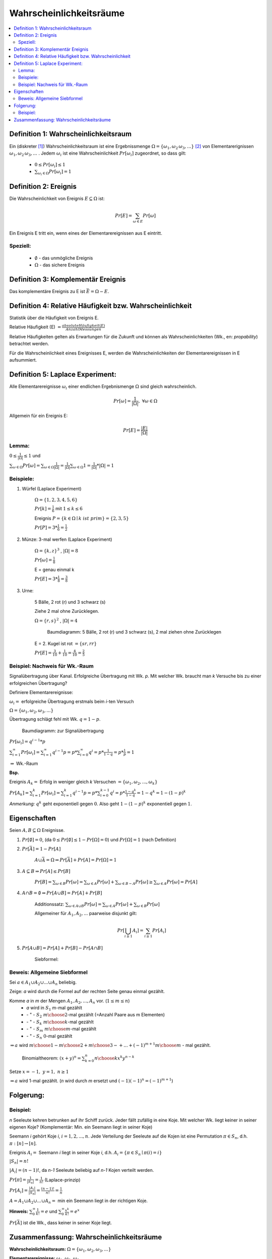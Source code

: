 Wahrscheinlichkeitsräume
=============================

.. contents::
    :local:


Definition 1: Wahrscheinlichkeitsraum
**************************************

.. role:: def
    :class: underline


Ein (diskreter [#f1]_) :def:`Wahrscheinlichkeitsraum` ist eine :def:`Ergebnissmenge`
:math:`\Omega = \{\omega_1, \omega_2\, \omega_3, ...\}` [#f2]_ von :def:`Elementarerignissen`
:math:`\omega_1, \omega_2\, \omega_3, ...` . Jedem :math:`\omega_i` ist eine :def:`Wahrscheinlichkeit`
:math:`Pr[\omega_i]` zugeordnet, so dass gilt:

    - :math:`0\le Pr[\omega_i] \le 1`
    - :math:`\sum_{\omega_i\in \Omega} Pr[\omega_i] = 1`


Definition 2: Ereignis
************************

Die Wahrscheinlichkeit von :def:`Ereignis` :math:`E\subseteq\Omega` ist:

.. math:: Pr[E] = \sum_{\omega\in E} Pr[\omega]

Ein Ereignis E :def:`tritt ein`, wenn eines der Elementarereignissen aus E eintritt.

Speziell:
^^^^^^^^^^

    - :math:`\emptyset` - das :def:`unmögliche Ereignis`
    - :math:`\Omega` - das :def:`sichere Ereignis`

Definition 3: Komplementär Ereignis
************************************

Das :def:`komplementäre Ereignis` zu E ist :math:`\bar E=\Omega-E`.

Definition 4: Relative Häufigkeit bzw. Wahrscheinlichkeit
*************************************************************

Statistik über die Häufigkeit von Ereignis E.

:def:`Relative Häufigkeit (E)` :math:`=\frac{absolute Häufigkeit (E)}{Anzahl Messungen}`

Relative Häufigkeiten gelten als Erwartungen für die Zukunft und können als :def:`Wahrscheinlichkeiten` (Wk., en:
*propability*) betrachtet werden.

Für die Wahrscheinlichkeit eines Ereignisses E, werden die Wahrscheinlichkeiten der Elementarereignissen in E
aufsummiert.

Definition 5: Laplace Experiment:
***********************************

Alle Elementarereignisse :math:`\omega_i` einer endlichen Ergebnismenge :math:`\Omega` sind gleich wahrscheinlich.

.. math:: Pr[\omega]=\frac{1}{\vert\Omega\vert}, \;\; \forall\omega\in\Omega

Allgemein für ein Ereignis E:

.. math:: Pr[E]=\frac{\vert E\vert}{\vert\Omega\vert}

Lemma:
^^^^^^^^^^^^

:math:`0\le\frac{1}{\vert\Omega\vert}\le 1` und

:math:`\sum_{\omega\in\Omega}Pr[\omega]=\sum_{\omega\in\Omega}\frac{1}{\vert\Omega\vert}=
\frac{1}{\vert\Omega\vert}\sum_{\omega\in\Omega}1=\frac{1}{\vert\Omega\vert} * \vert\Omega\vert = 1`

Beispiele:
^^^^^^^^^^^^^^

1. Würfel (Laplace Experiment)

    :math:`\Omega=\{1,2,3,4,5,6\}`

    :math:`Pr[k]=\frac{1}{6}` mit :math:`1\le k\le 6`

    Ereignis :math:`P=\{k\in\Omega\mid k\; ist\; prim\} = \{2,3,5\}`

    :math:`Pr[P]=3*\frac{1}{6}=\frac{1}{2}`

2. Münze: 3-mal werfen (Laplace Experiment)

    :math:`\Omega=\{k,z\}^3`  , :math:`\vert\Omega\vert = 8`

    :math:`Pr[\omega]=\frac{1}{8}`

    E = genau einmal k

    :math:`Pr[E]=3*\frac{1}{8}=\frac{3}{8}`

3. Urne:

    5 Bälle, 2 rot (r) und 3 schwarz (s)

    Ziehe 2 mal ohne Zurücklegen.

    :math:`\Omega=\{r,s\}^2`  , :math:`\vert\Omega\vert = 4`

    .. figure:: assets/baumdiagramm_01.png
        :alt: Baumdiagramm: 5 Bälle, 2 rot (r) und 3 schwarz (s), 2 mal ziehen ohne Zurücklegen

        Baumdiagramm: 5 Bälle, 2 rot (r) und 3 schwarz (s), 2 mal ziehen ohne Zurücklegen

    E = 2. Kugel ist rot :math:`=\{sr, rr\}`

    :math:`Pr[E]=\frac{3}{10}+\frac{1}{10}=\frac{4}{10}=\frac{2}{5}`

Beispiel: Nachweis für Wk.-Raum
^^^^^^^^^^^^^^^^^^^^^^^^^^^^^^^^^^^^^^^^

Signalübertragung über Kanal. Erfolgreiche Übertragung mit Wk. `p`. Mit welcher Wk. braucht man `k` Versuche bis zu
einer erfolgreichen Übertragung?

Definiere Elementarereignisse:

:math:`\omega_i =` erfolgreiche Übertragung erstmals beim `i`-ten Versuch

:math:`\Omega =\{\omega_1,\omega_2,\omega_3,...\}`

Übertragung schlägt fehl mit Wk. :math:`q=1-p`.

.. figure:: assets/baumdiagramm_02.png
    :alt: Baumdiagramm: zur Signalübertragung

    Baumdiagramm: zur Signalübertragung

:math:`Pr[\omega_i]=q^{i-1}*p`

:math:`\sum_{i=1}^\infty Pr[\omega_i]=\sum_{i=1}^\infty q^{i-1}p=p*\sum_{i=0}^\infty
q^i=p*\frac{1}{1-q}=p*\frac{1}{p}=1`

:math:`\Rightarrow` Wk.-Raum

**Bsp.**

Ereignis :math:`A_k=` Erfolg in weniger gleich `k` Versuchen :math:`=\{\omega_1,\omega_2,...,\omega_k\}`

:math:`Pr[A_k]=\sum_{i=1}^k Pr[\omega_i]=\sum_{i=1}^k q^{i-1}p=p*\sum_{i=0}^{k-1}q^i=p*\frac{1-q^k}{1-q}=1-q^k=1-
(1-p)^k`

*Anmerkung:* :math:`q^k` geht exponentiell gegen :math:`0`.
Also geht :math:`1-(1-p)^k` exponentiell gegen :math:`1`.


Eigenschaften
**************

Seien :math:`A,B \subseteq \Omega` Ereignisse.

1. :math:`Pr[\emptyset]=0`, (da :math:`0\le Pr[\emptyset]\le 1-Pr[\Omega]=0`) und :math:`Pr[\Omega]=1` (nach Definition)
2. :math:`Pr[\bar A]=1-Pr[A]`

        :math:`A \cup \bar A= \Omega \Rightarrow Pr[\bar A] + Pr[A] = Pr[\Omega] = 1`

3. :math:`A\subseteq B \Rightarrow Pr[A] \le Pr[B]`

        :math:`Pr[B]=\sum_{\omega\in B}Pr[\omega]=\sum_{\omega\in A}Pr[\omega] + \sum_{\omega\in B-A}Pr[\omega] \ge
        \sum_{\omega\in A}Pr[\omega]=Pr[A]`

4. :math:`A \cap B = \emptyset \Rightarrow Pr[A \cup B]=Pr[A] + Pr[B]`

        :def:`Additionssatz`: :math:`\sum_{\omega\in A \cup B}Pr[\omega] =
        \sum_{\omega\in A}Pr[\omega] + \sum_{\omega\in B}Pr[\omega]`

        Allgemeiner für :math:`A_1, A_2, ...` paarweise disjunkt gilt:

        .. math:: Pr[\bigcup_{i\ge 1}A_i]=\sum_{i\ge 1}Pr[A_i]

5. :math:`Pr[A \cup B]=Pr[A]+Pr[B]-Pr[A \cap B]`

        :def:`Siebformel`:

        .. math::
            :nowrap:

            \begin{align*}
            \vert A\cup B\vert &= \vert A\vert + \vert B\vert -\vert A\cap B\vert\\

            \vert A\cup B \cup C\vert &= \vert A\vert + \vert B\vert +\vert C\vert  -(\vert A\cap B\vert +
            \vert A\cap C\vert + \vert B\cap C\vert) + \vert A\cap B \cap C\vert\\\\

            \vert A_1\cup A_2 \cup ... \cup A_n\vert &= \\
            = \sum_{i=1}^n \vert A_i \vert - \sum_{1\le i < j \le n} \vert &
            A_i \cap A_j \vert + \sum_{1\le i<j<k \le n} \vert A_i \cap A_j \cap A_k \vert -+... + (-1)^{n+1}\vert
            A_1 \cap ... \cap A_n \vert
            \end{align*}

Beweis: Allgemeine Siebformel
^^^^^^^^^^^^^^^^^^^^^^^^^^^^^^^^


Sei :math:`a\in A_1 \cup A_2 \cup ... \cup A_n` beliebig.

Zeige: `a` wird durch die Formel auf der rechten Seite genau einmal gezählt.

Komme `a` in `m` der Mengen :math:`A_1, A_2,..., A_n` vor. (:math:`1\le m \le n`)
    - `a` wird in :math:`S_1` m-mal gezählt
    -   :math:`\;\;\;` \- " - :math:`\;\;\;\;S_2 \;\;{m \choose 2}`-mal gezählt (=Anzahl Paare aus m Elementen)
    -   :math:`\;\;\;` \- " - :math:`\;\;\;\;S_k \;\;{m \choose k}`-mal gezählt
    -   :math:`\;\;\;` \- " - :math:`\;\;\;\;S_m \;{m \choose m}`-mal gezählt
    -   :math:`\;\;\;` \- " - :math:`\;\;\;\;S_n \;\;\;\; 0`-mal gezählt

:math:`\Rightarrow a` wird :math:`{m \choose 1} - {m \choose 2} + {m \choose 3}-+...+(-1)^{m+1}{m \choose m}` - mal
gezählt.

..

    Binomialtheorem: :math:`(x+y)^n=\sum_{k=0}^n{n \choose k}x^k y^{n-k}`

Setze  :math:`x=-1, \; y=1 ,\; n\ge 1`

.. math::
    :nowrap:

    \begin{gather*}
    (-1+1)^n=0=\sum_{k=0}^n {n \choose k}(-1)^k={n \choose 0}-{n \choose 1}+{n \choose 2}-...+(-1)^n{n \choose n}\\
    \Leftrightarrow {n \choose 1}-{n \choose 2}+{n \choose 3}-...+(-1)(-1)^n{n \choose n} = 1

    \end{gather*}

:math:`\Rightarrow a` wird 1-mal gezählt. (`n` wird durch `m` ersetzt und :math:`(-1)(-1)^n = (-1)^{m+1}`)

Folgerung:
***********

.. math::
    :nowrap:

    \begin{gather*}
    Pr[A_1\cup A_2 \cup ... \cup A_n] = \\
    \sum_{i=1}^n Pr[A_i] - \sum_{1\le i < j \le n} Pr[
    A_i \cap A_j] + \sum_{1\le i<j<k \le n} Pr[ A_i \cap A_j \cap A_k] -+... + (-1)^{n+1}Pr[
    A_1 \cap ... \cap A_n]
    \end{gather*}


Beispiel:
^^^^^^^^^^^^^^

`n` Seeleute kehren betrunken auf ihr Schiff zurück. Jeder fällt zufällig in eine Koje. Mit welcher Wk. liegt keiner
in seiner eigenen Koje? (Komplementär: Min. ein Seemann liegt in seiner Koje)

Seemann `i` gehört Koje `i`, :math:`i=1,2,...,n`. Jede Verteilung der Seeleute auf die Kojen ist eine Permutation
:math:`\pi \in S_n`, d.h. :math:`\pi:[n] \rightarrow [n]`.

Ereignis :math:`A_i=` Seemann `i` liegt in seiner Koje `i`, d.h. :math:`A_i=\{\pi\in S_n \mid \pi (i)=i\}`

:math:`\vert S_n \vert = n!`

:math:`\vert A_i \vert = (n-1)!`, da `n-1` Seeleute beliebig auf `n-1` Kojen verteilt werden.

:math:`Pr[\pi]=\frac{1}{\vert S_n\vert}=\frac{1}{n!}` (Laplace-prinzip)

:math:`Pr[A_i]=\frac{\vert A_i\vert}{\vert S_n\vert}=\frac{(n-1)!}{n!}=\frac{1}{n}`

:math:`A=A_1\cup A_2\cup ... \cup A_n =` min ein Seemann liegt in der richtigen Koje.

.. math::
    :nowrap:

    \begin{align*}
    i<j: \;\;\vert A_i \cap A_j\vert &= (n-2)! \\
    i<j<k: \;\;\vert A_i \cap A_j \cap A_k\vert &= (n-3)! \\
    ...\\
    \vert A_1 \cap A_2\cap ... \cap A_n\vert &= (n-n)!=0!=1 \\

    \Rightarrow \vert A_1\cup A_2\cup ... \cup A_n \vert &= \sum_{i=1}^n \vert A_i \vert - \sum_{1\le i < j \le n} \vert
    A_i \cap A_j \vert + \sum_{1\le i<j<k \le n} \vert A_i \cap A_j \cap A_k \vert -+... + (-1)^{n+1}\vert
    A_1 \cap ... \cap A_n \vert\\
    &= \sum_{k=1}^n (-1)^{k+1} {n \choose k}(n-k)!\\
    &= \sum_{k=1}^n (-1)^{k+1} \frac{n!}{k!(n-k)!} * (n-k)!\\
    &= n!*\sum_{k=1}^n \frac{(-1)^{k+1}}{k!}\\
    \Rightarrow Pr[A]&=\frac{\vert A\vert}{\vert S_n\vert}=\frac{n!*\sum_{k=1}^n \frac{(-1)^{k+1}}{k!}}{n!}=
    \sum_{k=1}^n \frac{(-1)^{k+1}}{k!}\\

    Pr[\bar A]&=1-Pr[A]=1-\sum_{k=1}^n \frac{(-1)^{k+1}}{k!}=\sum_{k=0}^n \frac{(-1)^{k}}{k!}
    \xrightarrow{n\to\infty}\frac{1}{e} \approx 0.36788

    \end{align*}

**Hinweis:** :math:`\sum_{0}^\infty \frac{1}{k!}=e` und  :math:`\sum_{0}^\infty \frac{x^k}{k!}=e^x`

:math:`Pr[\bar A]` ist die Wk., dass keiner in seiner Koje liegt.

Zusammenfassung: Wahrscheinlichkeitsräume
**********************************************

**Wahrscheinlichkeitsraum:** :math:`\Omega =\{\omega_1, \omega_2, \omega_3, ...\}`

**Elementarereignisse:** :math:`\omega_1, \omega_2, \omega_3, ...`

**Summe aller Elementarergeinissen:** :math:`\sum_{\omega_i\in \Omega} Pr[\omega_i] = 1`

**Ereignis** :math:`E\subseteq\Omega`: :math:`Pr[E] = \sum_{\omega\in E} Pr[\omega]`

`E` tritt ein, sobald ein Elementarereigniss eintritt.

**komplementär Ereignis:** :math:`\bar E=\Omega-E`

**Laplace Experiment:** :math:`Pr[E]=\frac{\vert E\vert}{\vert\Omega\vert}`

**Eigenschaften:** Seien :math:`A,B \subseteq \Omega` Ereignisse.

- :math:`Pr[\emptyset]=0`
- :math:`Pr[\Omega]=1`
- :math:`Pr[\bar A]=1-Pr[A]`
- :math:`A\subseteq B \Rightarrow Pr[A] \le Pr[B]`

**Additionssatz:** :math:`A_1, A_2, ...` paarweise disjunkt gilt:
:math:`Pr[\bigcup_{i\ge 1}A_i]=\sum_{i\ge 1}Pr[A_i]`

**Allgemeine Siebformel:**

.. math::
    :nowrap:

    \begin{align*}
    \vert A_1\cup A_2 \cup ... \cup A_n\vert = &\sum_{i=1}^n \vert A_i \vert \\
    &- \sum_{1\le i < j \le n} \vert A_i \cap A_j \vert \\
    &+ \sum_{1\le i<j<k \le n} \vert A_i \cap A_j \cap A_k \vert\\
    &-+... \\
    &+ (-1)^{n+1}\vert A_1 \cap ... \cap A_n \vert
    \end{align*}


.. rubric:: Fußnoten

.. [#f1] Aufzählbar und isolierte Objekte
.. [#f2] Unendlich viele Objekte möglich
